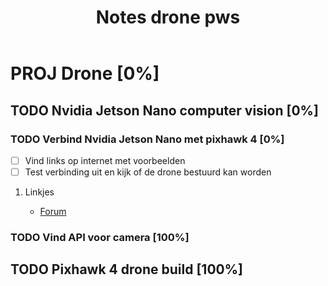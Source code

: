 #+TITLE: Notes drone pws

* PROJ Drone [0%]

** TODO Nvidia Jetson Nano computer vision [0%]

*** TODO Verbind Nvidia Jetson Nano met pixhawk 4 [0%]
- [ ] Vind links op internet met voorbeelden
- [ ] Test verbinding uit en kijk of de drone bestuurd kan worden

**** Linkjes
- [[https://forums.developer.nvidia.com/t/how-to-connect-jetson-nano-to-pixhawk/80189/3][Forum]]

*** TODO Vind API voor camera [100%]

** TODO Pixhawk 4 drone build [100%]
